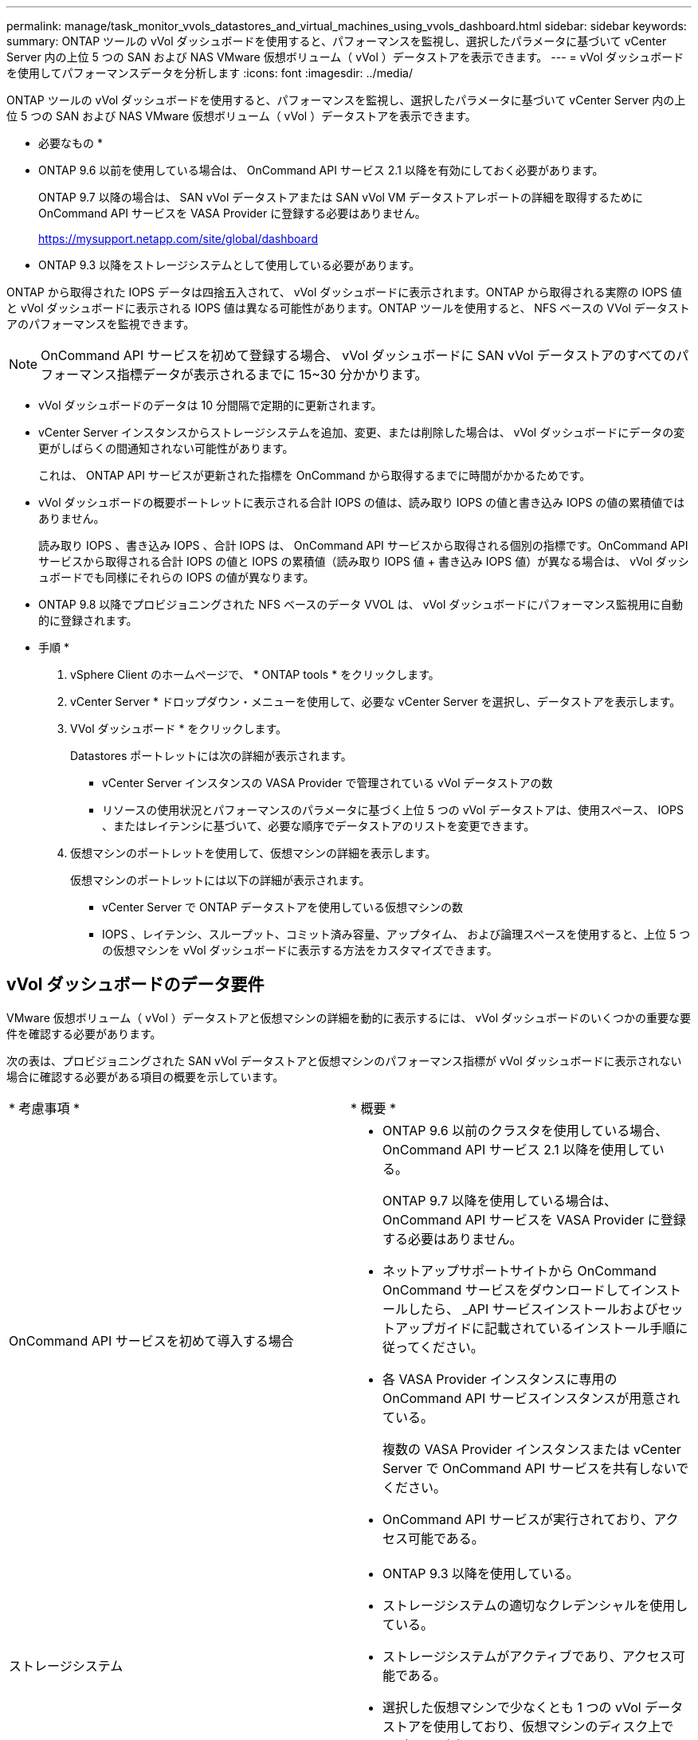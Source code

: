 ---
permalink: manage/task_monitor_vvols_datastores_and_virtual_machines_using_vvols_dashboard.html 
sidebar: sidebar 
keywords:  
summary: ONTAP ツールの vVol ダッシュボードを使用すると、パフォーマンスを監視し、選択したパラメータに基づいて vCenter Server 内の上位 5 つの SAN および NAS VMware 仮想ボリューム（ vVol ）データストアを表示できます。 
---
= vVol ダッシュボードを使用してパフォーマンスデータを分析します
:icons: font
:imagesdir: ../media/


[role="lead"]
ONTAP ツールの vVol ダッシュボードを使用すると、パフォーマンスを監視し、選択したパラメータに基づいて vCenter Server 内の上位 5 つの SAN および NAS VMware 仮想ボリューム（ vVol ）データストアを表示できます。

* 必要なもの *

* ONTAP 9.6 以前を使用している場合は、 OnCommand API サービス 2.1 以降を有効にしておく必要があります。
+
ONTAP 9.7 以降の場合は、 SAN vVol データストアまたは SAN vVol VM データストアレポートの詳細を取得するために OnCommand API サービスを VASA Provider に登録する必要はありません。

+
https://mysupport.netapp.com/site/global/dashboard[]

* ONTAP 9.3 以降をストレージシステムとして使用している必要があります。


ONTAP から取得された IOPS データは四捨五入されて、 vVol ダッシュボードに表示されます。ONTAP から取得される実際の IOPS 値と vVol ダッシュボードに表示される IOPS 値は異なる可能性があります。ONTAP ツールを使用すると、 NFS ベースの VVol データストアのパフォーマンスを監視できます。


NOTE: OnCommand API サービスを初めて登録する場合、 vVol ダッシュボードに SAN vVol データストアのすべてのパフォーマンス指標データが表示されるまでに 15~30 分かかります。

* vVol ダッシュボードのデータは 10 分間隔で定期的に更新されます。
* vCenter Server インスタンスからストレージシステムを追加、変更、または削除した場合は、 vVol ダッシュボードにデータの変更がしばらくの間通知されない可能性があります。
+
これは、 ONTAP API サービスが更新された指標を OnCommand から取得するまでに時間がかかるためです。

* vVol ダッシュボードの概要ポートレットに表示される合計 IOPS の値は、読み取り IOPS の値と書き込み IOPS の値の累積値ではありません。
+
読み取り IOPS 、書き込み IOPS 、合計 IOPS は、 OnCommand API サービスから取得される個別の指標です。OnCommand API サービスから取得される合計 IOPS の値と IOPS の累積値（読み取り IOPS 値 + 書き込み IOPS 値）が異なる場合は、 vVol ダッシュボードでも同様にそれらの IOPS の値が異なります。

* ONTAP 9.8 以降でプロビジョニングされた NFS ベースのデータ VVOL は、 vVol ダッシュボードにパフォーマンス監視用に自動的に登録されます。


* 手順 *

. vSphere Client のホームページで、 * ONTAP tools * をクリックします。
. vCenter Server * ドロップダウン・メニューを使用して、必要な vCenter Server を選択し、データストアを表示します。
. VVol ダッシュボード * をクリックします。
+
Datastores ポートレットには次の詳細が表示されます。

+
** vCenter Server インスタンスの VASA Provider で管理されている vVol データストアの数
** リソースの使用状況とパフォーマンスのパラメータに基づく上位 5 つの vVol データストアは、使用スペース、 IOPS 、またはレイテンシに基づいて、必要な順序でデータストアのリストを変更できます。


. 仮想マシンのポートレットを使用して、仮想マシンの詳細を表示します。
+
仮想マシンのポートレットには以下の詳細が表示されます。

+
** vCenter Server で ONTAP データストアを使用している仮想マシンの数
** IOPS 、レイテンシ、スループット、コミット済み容量、アップタイム、 および論理スペースを使用すると、上位 5 つの仮想マシンを vVol ダッシュボードに表示する方法をカスタマイズできます。






== vVol ダッシュボードのデータ要件

VMware 仮想ボリューム（ vVol ）データストアと仮想マシンの詳細を動的に表示するには、 vVol ダッシュボードのいくつかの重要な要件を確認する必要があります。

次の表は、プロビジョニングされた SAN vVol データストアと仮想マシンのパフォーマンス指標が vVol ダッシュボードに表示されない場合に確認する必要がある項目の概要を示しています。

|===


| * 考慮事項 * | * 概要 * 


 a| 
OnCommand API サービスを初めて導入する場合
 a| 
* ONTAP 9.6 以前のクラスタを使用している場合、 OnCommand API サービス 2.1 以降を使用している。
+
ONTAP 9.7 以降を使用している場合は、 OnCommand API サービスを VASA Provider に登録する必要はありません。

* ネットアップサポートサイトから OnCommand OnCommand サービスをダウンロードしてインストールしたら、 _API サービスインストールおよびセットアップガイドに記載されているインストール手順に従ってください。
* 各 VASA Provider インスタンスに専用の OnCommand API サービスインスタンスが用意されている。
+
複数の VASA Provider インスタンスまたは vCenter Server で OnCommand API サービスを共有しないでください。

* OnCommand API サービスが実行されており、アクセス可能である。




 a| 
ストレージシステム
 a| 
* ONTAP 9.3 以降を使用している。
* ストレージシステムの適切なクレデンシャルを使用している。
* ストレージシステムがアクティブであり、アクセス可能である。
* 選択した仮想マシンで少なくとも 1 つの vVol データストアを使用しており、仮想マシンのディスク上で I/O 処理を実行している。


|===